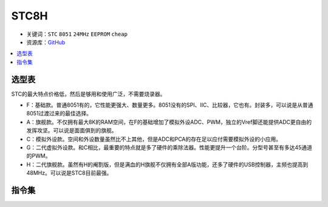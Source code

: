 
.. _stc8:

STC8H
======

* 关键词：``STC`` ``8051`` ``24MHz`` ``EEPROM`` ``cheap``
* 资源库：`GitHub <https://github.com/SoCXin/STC8>`_

.. contents::
    :local:

选型表
-----------

STC的最大特点价格低，然后是够用和使用广泛，不需要烧录器。

.. image:: ./images/STC8.png
    :target: https://www.stcmcudata.com/

* F：基础款。普通8051有的，它性能更强大、数量更多。8051没有的SPI、IIC、比较器，它也有。封装多，可以说是从普通8051过渡过来的最佳选择。
* A：旗舰款。不仅拥有最大8K的RAM空间，在F的基础增加了模拟外设ADC、PWM，独立的Vref脚还能提供ADC更自由的发挥攻坚。可以说是面面俱到的旗舰。
* C：模拟外设款。空间和外设数量虽然比不上其他，但是ADC和PCA的存在足以应付需要模拟外设的小应用。
* G：二代虚拟外设款。和C相比，最重要的特点就是多了硬件的乘除法器。性能更提升一个台阶。分型号甚至有多达45通道的PWM。
* H：二代旗舰款。虽然有H的阉割版，但是满血的H旗舰不仅拥有全部A版功能，还多了硬件的USB控制器，主频也提高到48MHz。可以说是STC8目前最强。

.. _stc8y6:

指令集
---------------

.. image:: ./images/STC.png
    :target: https://www.stcmcudata.com/

